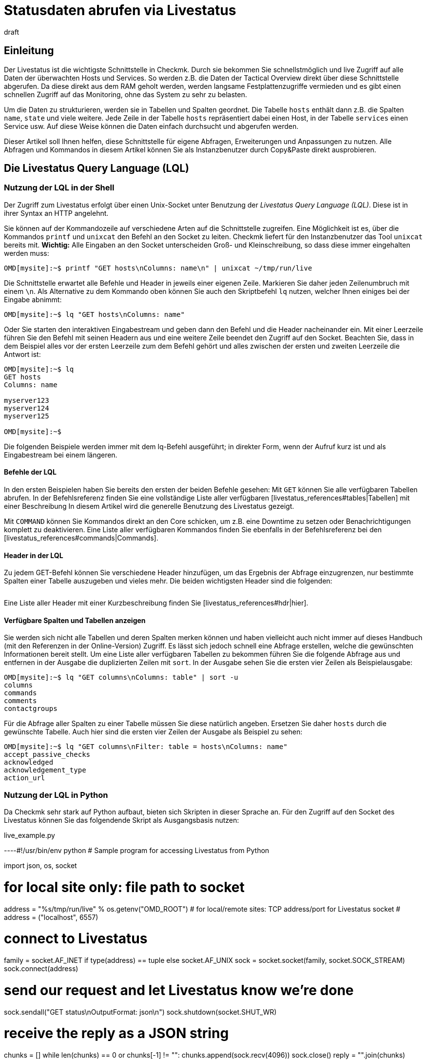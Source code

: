 = Statusdaten abrufen via Livestatus
:revdate: draft
:title: Statusdaten über eine API abrufen und verarbeiten
:description: Livestatus ist die Schnittstelle, um direkten Zugriff auf alle Daten der überwachten Objekte zu haben. Dieser Artikel führt in die Nutzung der API ein.

== Einleitung

Der Livestatus ist die wichtigste Schnittstelle in Checkmk. Durch sie bekommen
Sie schnellstmöglich und live Zugriff auf alle Daten der überwachten Hosts
und Services. So werden z.B. die Daten der Tactical Overview direkt über
diese Schnittstelle abgerufen. Da diese direkt aus dem RAM geholt werden,
werden langsame Festplattenzugriffe vermieden und es gibt einen schnellen
Zugriff auf das Monitoring, ohne das System zu sehr zu belasten.

Um die Daten zu strukturieren, werden sie in Tabellen und Spalten geordnet. Die
Tabelle `hosts` enthält dann z.B. die Spalten `name`,
`state` und viele weitere. Jede Zeile in der Tabelle `hosts`
repräsentiert dabei einen Host, in der Tabelle `services` einen
Service usw. Auf diese Weise können die Daten einfach durchsucht und
abgerufen werden.

Dieser Artikel soll Ihnen helfen, diese Schnittstelle für eigene Abfragen,
Erweiterungen und Anpassungen zu nutzen. Alle Abfragen und Kommandos in diesem
Artikel können Sie als Instanzbenutzer durch Copy&Paste direkt ausprobieren.


== Die Livestatus Query Language (LQL)

=== Nutzung der LQL in der Shell

Der Zugriff zum Livestatus erfolgt über einen Unix-Socket unter Benutzung
der _Livestatus Query Language (LQL)_. Diese ist in ihrer Syntax an
HTTP angelehnt.

Sie können auf der Kommandozeile auf verschiedene Arten auf die Schnittstelle
zugreifen. Eine Möglichkeit ist es, über die Kommandos `printf` und
`unixcat` den Befehl an den Socket zu leiten. Checkmk liefert für
den Instanzbenutzer das Tool `unixcat` bereits mit. *Wichtig:*
Alle Eingaben an den Socket unterscheiden Groß- und Kleinschreibung, so
dass diese immer eingehalten werden muss:

[source,bash]
----
OMD[mysite]:~$ printf "GET hosts\nColumns: name\n" | unixcat ~/tmp/run/live
----

Die Schnittstelle erwartet alle Befehle und Header in jeweils einer eigenen
Zeile. Markieren Sie daher jeden Zeilenumbruch mit einem `\n`. Als
Alternative zu dem Kommando oben können Sie auch den Skriptbefehl `lq`
nutzen, welcher Ihnen einiges bei der Eingabe abnimmt:

[source,bash]
----
OMD[mysite]:~$ lq "GET hosts\nColumns: name"
----

Oder Sie starten den interaktiven Eingabestream und geben dann den Befehl
und die Header nacheinander ein. Mit einer Leerzeile führen Sie den Befehl
mit seinen Headern aus und eine weitere Zeile beendet den Zugriff auf den
Socket. Beachten Sie, dass in dem Beispiel alles vor der ersten Leerzeile
zum dem Befehl gehört und alles zwischen der ersten und zweiten Leerzeile
die Antwort ist:

[source,bash]
----
OMD[mysite]:~$ lq
GET hosts
Columns: name

myserver123
myserver124
myserver125

OMD[mysite]:~$ 
----

Die folgenden Beispiele werden immer mit dem lq-Befehl ausgeführt; in direkter
Form, wenn der Aufruf kurz ist und als Eingabestream bei einem längeren.


==== Befehle der LQL

In den ersten Beispielen haben Sie bereits den ersten der beiden Befehle
gesehen: Mit `GET` können Sie alle verfügbaren Tabellen abrufen. In
der Befehlsreferenz finden Sie eine vollständige Liste aller verfügbaren
[livestatus_references#tables|Tabellen] mit einer Beschreibung In diesem
Artikel wird die generelle Benutzung des Livestatus gezeigt.

Mit `COMMAND` können Sie Kommandos direkt an den Core schicken,
um z.B. eine Downtime zu setzen oder Benachrichtigungen komplett zu
deaktivieren. Eine Liste aller verfügbaren Kommandos finden Sie ebenfalls
in der Befehlsreferenz bei den [livestatus_references#commands|Commands].


==== Header in der LQL

Zu jedem GET-Befehl können Sie verschiedene Header hinzufügen, um das
Ergebnis der Abfrage einzugrenzen, nur bestimmte Spalten einer Tabelle
auszugeben und vieles mehr. Die beiden wichtigsten Header sind die folgenden:

[cols=30, options="header"]
|===


|Header
|Beschreibung


|Columns
|Es werden nur die angegebenen Spalten einer Abfrage ausgegeben.


|Filter
|Es werden nur die Einträge ausgegeben, auf die eine bestimmte Bedingung zutrifft.

|===

Eine Liste aller Header mit einer Kurzbeschreibung finden Sie
[livestatus_references#hdr|hier].


[#columns]
==== Verfügbare Spalten und Tabellen anzeigen

Sie werden sich nicht alle Tabellen und deren Spalten merken können und
haben vielleicht auch nicht immer auf dieses Handbuch (mit den Referenzen
in der Online-Version) Zugriff. Es lässt sich jedoch schnell eine Abfrage
erstellen, welche die gewünschten Informationen bereit stellt. Um eine Liste
aller verfügbaren Tabellen zu bekommen führen Sie die folgende Abfrage aus
und entfernen in der Ausgabe die duplizierten Zeilen mit `sort`. In
der Ausgabe sehen Sie die ersten vier Zeilen als Beispielausgabe:

[source,bash]
----
OMD[mysite]:~$ lq "GET columns\nColumns: table" | sort -u
columns
commands
comments
contactgroups
----

Für die Abfrage aller Spalten zu einer Tabelle müssen Sie diese natürlich
angeben. Ersetzen Sie daher `hosts` durch die gewünschte Tabelle. Auch
hier sind die ersten vier Zeilen der Ausgabe als Beispiel zu sehen:

[source,bash]
----
OMD[mysite]:~$ lq "GET columns\nFilter: table = hosts\nColumns: name"
accept_passive_checks
acknowledged
acknowledgement_type
action_url
----


=== Nutzung der LQL in Python

Da Checkmk sehr stark auf Python aufbaut, bieten sich Skripten in dieser
Sprache an. Für den Zugriff auf den Socket des Livestatus können Sie das
folgendende Skript als Ausgangsbasis nutzen:

.live_example.py

----#!/usr/bin/env python
# Sample program for accessing Livestatus from Python

import json, os, socket

# for local site only: file path to socket
address = "%s/tmp/run/live" % os.getenv("OMD_ROOT")
# for local/remote sites: TCP address/port for Livestatus socket
# address = ("localhost", 6557)

# connect to Livestatus
family = socket.AF_INET if type(address) == tuple else socket.AF_UNIX
sock = socket.socket(family, socket.SOCK_STREAM)
sock.connect(address)

# send our request and let Livestatus know we're done
sock.sendall("GET status\nOutputFormat: json\n")
sock.shutdown(socket.SHUT_WR)

# receive the reply as a JSON string
chunks = []
while len(chunks) == 0 or chunks[-1] != "":
    chunks.append(sock.recv(4096))
sock.close()
reply = "".join(chunks)

# print the parsed reply
print(json.loads(reply))
----

=== Nutzung der Livestatus-API

(CMK) stellt auch eine API für die Programmiersprachen Python, Perl und
C++ zur Verfügung, welche den Zugriff auf den Livestatus vereinfachen. Zu
jeder Sprache steht Ihnen Beispielcode zur Verfügung, welcher die Nutzung
erläutert. Die Pfade zu diesen Beispielen finden Sie in dem Kapitel
[livestatus#files|Dateien und Verzeichnisse].
### TODO: Hier noch einen Hinweis einbauen, sobald es einen Artikel in der
###       Sektion "Erweiterungen Programmieren" dazu gibt.

== Einfache Abfragen

=== Spalten abfragen (Columns)

Bisher wurden in den Beispielen alle Informationen zu allen Hosts abgefragt. In
der Praxis möchten Sie aber wahrscheinlich nur bestimmte Informationen
(Spalten) haben. Mit dem bereits erwähnten Header `Columns` können
Sie die Ausgabe auf diese Spalten eingrenzen. Die einzelnen Spaltennamen
werden durch ein einfaches Leerzeichen getrennt.

[source,bash]
----
OMD[mysite]:~$ lq "GET hosts\nColumns: name address"
myserver123;192.168.0.42
myserver234;192.168.0.73
----

Wie Sie sehen, erfolgt die Trennung der einzelnen Werte einer Zeile wiederum
durch ein Semikolon.

*Wichtig:* Wenn Sie diesen Header benutzen, werden die Kopfzeilen
in der Ausgabe unterdrückt. Sie können diese aber mit dem Header
[livestatus#columnheader|ColumnHeaders] der Ausgabe wieder hinzufügen.


=== Einfache Filter setzen (Filter)

Um die Abfrage nur auf bestimmte Zeilen einzugrenzen, können Sie Spalten auf
bestimmte Inhalte filtern. Wenn Sie also nur Services mit einem bestimmten
Status suchen, können Sie das durch einen Filter realisieren:

[source,bash]
----
OMD[mysite]:~$ lq "GET services\nColumns: host_name description state\nFilter: state = 2"
myserver123;Filesystem /;2
myserver234;ORA MYINST Processes;2
----

In dem Beispiel wird nach allen Services gesucht, deren Status (CRIT) ist;
anschließend werden der Hostname, die Servicebeschreibung und dessen Status ausgegeben. Sie
können solche Filter natürlich auch kombinieren und weiter einschränken
auf Services, deren Status (CRIT) ist *und* noch nicht bestätigt wurde:

[source,bash]
----
OMD[mysite]:~$ lq "GET services\nColumns: host_name description state\nFilter: state = 2\nFilter: acknowledged = 0"
myserver234;Filesystem /;2
----

Wie Sie sehen, kann man auch nach Spalten filtern, die nicht in `Columns`
aufgelistet sind.


==== Operatoren und reguläre Ausdrücke

Bisher haben Sie nur auf die Übereinstimmung von Zahlen gefiltert. Sie
können das vorläufige Ergebnis einer Abfrage aber auch auf
„kleiner als“ bei Zahlen oder auf Zeichenketten durchsuchen. Die
Ihnen zur Verfügung stehenden Operatoren finden Sie im Kapitel
[livestatus_references#operators|Operatoren]
der Befehlsreferenz. Dadurch können Sie z.B. auch über reguläre Ausdrücke
in den Spalten filtern:

[source,bash]
----
OMD[mysite]:~$ lq "GET services\nColumns: host_name description state\nFilter: description ~~ exchange database|availability"
myserver123;Exchange Database myinst1;1
myserver123;Exchange Availability Service;0
myserver234;Exchange Database myinst3;0
----

Mit dem richtigen Operator können Sie auf verschiedene Art und Weise
mit regulären Ausdrücken die Spalten durchsuchen. Der Livestatus
wird einen solchen Ausdruck grundsätzlich immer als „kann irgendwo in
der Spalte vorkommen“ interpretieren, sofern das nicht entsprechend
anders definiert wurde. Auf den Anfang einer Zeile verweisen Sie z.B. mit
dem Zeichen `^`, während Sie mit dem Zeichen `$` auf das
Ende einer Zeile hinweisen. Eine ausführliche Liste aller Sonderzeichen
für Reguläre Ausdrücke in Checkmk finden Sie in dem Artikel für
[regexes#characters|Reguläre Ausdrücke].


== Komplexe Abfragen

[#filter]
=== Filter für Listen

Manche Spalten einer Tabelle liefern nicht nur einen Wert zurück,
sondern gleich eine ganze Liste davon. Damit Sie auch diese
effektiv durchsuchen können, haben die Operatoren hier eine andere
Bedeutung. Eine vollständige Liste der Operatoren finden Sie bei den
[livestatus_references.html#list_operators|Operatoren für Listen].
So hat z.B. der Operator `>=` die Bedeutung „enthält“. Mit diesem
können Sie z.B. nach einem bestimmten Kontakt suchen:

[source,bash]
----
OMD[mysite]:~$ lq "GET hosts\nColumns: name address contacts\nFilter: contacts >= hhirsch"
myserver123;192.168.0.42;hhirsch,hhirsch,mfrisch
myserver234;192.168.0.73;hhirsch,wherrndorf
----

Wie Sie in dem Beispiel sehen, werden die Kontakte in der Spalte
`contacts` kommasepariert aufgelistet. Dadurch lassen sie sich eindeutig
von dem Beginn einer neuen Spalte unterscheiden. Eine Besonderheit stellt
bei den Listen der Gleichheitsoperator dar. Er prüft, ob eine Liste leer ist:

[source,bash]
----
OMD[mysite]:~$ lq "GET hosts\nColumns: name contacts\nFilter: contacts ="
myserver345;
myserver456;
----


[#combining]
=== Filter kombinieren

Bereits vorher wurden mehrere Filter kombiniert. Dabei erscheint es intuitiv,
dass die Daten alle Filter passieren müssen, um angezeigt zu werden. Die
Filter werden also mit einem logischen *und* verknüpft. Um bestimmte
Filter mit einem logischen *oder* zu verknüpfen, können Sie am Ende der
Filterreihe ein `Or:` gefolgt von einer Ganzzahl  einfügen. Der Counter
bestimmt, wie viele der letzten Zeilen zu einem *oder* zusammengefasst
werden. Dadurch können Sie Gruppen bilden und diese beliebig kombinieren. Ein
einfaches Beispiel ist das folgende. Hier werden zwei Filter so kombiniert,
dass alle Services angezeigt werden, die entweder den Status (WARN) oder
(UNKNOWN) haben:

[source,bash]
----
OMD[mysite]:~$ lq
GET services
Columns: host_name description state
Filter: state = 1
Filter: state = 3
Or: 2

myserver123;Log /var/log/messages;1
myserver123;Interface 3;1
myserver234;Bonding Interface SAN;3

OMD[mysite]:~$ 
----

Sie können das Ergebnis einer Kombination aber auch negieren oder Gruppen
wiederum zu Gruppen zusammenfassen. In dem Beispiel werden alle Services
angezeigt, deren Status nicht (OK) ist und deren Beschreibung entweder nicht
mit _Filesystem_ anfängt oder einen anderen Status als (UNKNOWN) hat:

[source,bash]
----
OMD[mysite]:~$ lq
GET services
Columns: host_name description state
Filter: state = 3
Filter: description ~ Filesystem
And: 2
Filter: state = 0
Or: 2
Negate:

myserver123;Log /var/log/messages;1
myserver123;Interface 3;1
myserver234;Filesystem /media;2
myserver234;Filesystem /home;2

----


=== Das Ausgabeformat festlegen

Sie können das Ausgabeformat auf zwei verschiedene Arten festgelegen.
Zum einen können Sie die Separatoren der Standardausgabe neu definieren. Zum
anderen kann die Ausgabe auch Python- oder JSON-konform erfolgen.


[#csv]
==== `csv` anpassen

Wie bereits beschrieben, können Sie die genaue Formatierung des Standardausgabeformates `csv` (kleingeschrieben!)
anpassen und definieren, wie die einzelnen Elemente voneinander getrennt werden
sollen. Checkmk kennt hier vier verschiedene Separatoren, um die Daten zu
strukturieren. Nach dem Doppelpunkt geben Sie dazu die entsprecheden Standard-ASCII-Werte an, so dass der Filter wie folgt aufgebaut ist:

[source,bash]
----
Separators: 10 59 44 124
----

Diese Trenner haben nun die folgende Bedeutung:

. Trenner für die Datensätze: `10` (Zeilenumbruch)
. Trenner für die Spalten eines Datensatzes: `59` (Semikolon)
. Trenner für die Elemente einer Liste: `44` (Komma)
. Trenner für die Elemente einer Serviceliste: `124` (Pipe)

Jeden dieser Werte können Sie anpassen, um die Ausgabe nach den eigenen
Wünschen zu strukturieren. In dem folgenden Beispiel werden die einzelnen
Spalten eines Datensatzes nicht mit Hilfe eines Semikolons (59), sondern mit
einem Tabulator (9) getrennt:

[source,bash]
----
OMD[mysite]:~$ lq
GET services
Columns: host_name description state
Filter: description ~ Filesystem
Separators: <b class=hilite>10 9 44 124*

myserver123     Filesystem /opt     0
myserver123     Filesystem /var/some/path       1
myserver123     Filesystem /home        0

----

*Wichtig:* Die Reihenfolge der Separatoren ist fest und darf daher
nicht vertauscht werden.


[#output_format]
==== Ausgabeformat ändern

Neben einer Ausgabe in `csv` kann Livestatus für Sie auch andere
Formate erzeugen. Diese haben den Vorteil, dass sie sich in höheren
Programmiersprachen leichter und sauberer parsen lassen. Sie können sich die
Ausgabe demnach in den folgenden Formaten kodieren lassen:

[cols=, options="header"]
|===


|Format
|Beschreibung


<td class="tt">python
|Erzeugt die Ausgabe als Liste kompatibel zu Python 2.x. Text wird in Unicode formatiert.


<td class="tt">python3
|Erzeugt ebenso die Ausgabe als Liste und berücksichtigt dabei Änderungen in den Datentypen, wie z.B. die automatische Konvertierung von Text zu Unicode.


<td class="tt">json
|Die Ausgabe wird ebenfalls als Liste zurückgegeben. Es werden dabei jedoch nur JSON-kompatible Formate verwendet.


<td class="tt">CSV
|Formatiert die Ausgabe nach <a href="https://tools.ietf.org/html/rfc4180">RFC-4180</a>.


<td class="tt">csv
|Siehe [livestatus#csv|`csv` anpassen]. Das ist das Standardformat,
wenn nichts angegeben wird und an das offizielle CSV-Format angelehnt.

|===

Verwechseln Sie das `CSV-Format` bitte nicht
mit der `csv`-Ausgabe des Livestatus, welches verwendet wird, wenn
kein Ausgabeformat festgelegt wurde. Eine korrekte Groß-/Kleinschreibung
ist daher absolut notwendig. Für die Anpassung übergeben Sie am Ende ein
`OutputFormat` statt des`Separator`:

[source,bash]
----
OMD[mysite]:~$ lq
GET services
Columns: host_name description state
Filter: description ~ Filesystem
OutputFormat: json

[["myserver123","Filesystem /opt",0]
["myserver123","Filesystem /var/some/path",1]
["myserver123","Filesystem /home",0]]

----



== Statistiken abrufen (Stats)

Es wird Situationen geben, in denen Sie gar nicht daran interessiert sind,
wie der Status eines einzelnen oder einer Gruppe von Services ist. Vielmehr
ist die Anzahl der Services wichtig, welche gerade (WARN) sind oder die
Anzahl der überwachten Datenbanken. Livestatus ist in der Lage mit
`Stats` Statistiken zu erstellen und auszugeben.


==== Zählen

Die [.guihints]#Tactical Overview# bekommt ihre Daten, indem sie über Livestatus
Statistiken zu Hosts, Services und Events abruft und dann in der Oberfläche
von Checkmk darstellt. Mit dem direkten Zugriff auf Livestatus können
Sie ebenfalls eigene Aufsummierungen erstellen:

[source,bash]
----
OMD[mysite]:~$ lq
GET services
Stats: state = 0
Stats: state = 1
Stats: state = 2
Stats: state = 3

34506;124;54;20

----

Solche Statistiken lassen sich übrigens auch mit allen
[livestatus#filter|Filtern] kombinieren.


==== Gruppieren

Auch Statistiken lassen sich mit `and/or` zusammenfassen. Die Header
heißen dann `StatsAnd` oder `StatsOr`. Wenn Sie die Ausgabe
umkehren wollen, benutzen Sie `StatsNegate`. In dem Beispiel wird
die Gesamtzahl der Hosts ausgegeben (das erste `Stats`) und dazu die
Anzahl derer, die als `stale` markiert wurden und sich nicht in einer
Downtime befinden (Stats 2 und 3 werden mit einem logischen UND verknüpft):

[source,bash]
----
OMD[mysite]:~$ lq
GET hosts
Stats: state >= 0
Stats: staleness >= 3
Stats: scheduled_downtime_depth = 0
StatsAnd: 2

734;23

----

**Verwechseln Sie nicht die unterschiedlichen Möglichkeiten, die Ergebnisse der
Filter und Statistiken zusammenzufassen. Während bei dem Header
[livestatus#combining|`Filter`] alle Hosts ausgegeben werden, auf die
die Bedinungen zutreffen, wird bei den Statistiken die Summe ausgegeben, wie oft
die `Stats`-Filter zutreffen.


==== Minimum, Maximum, Durchschnitt etc.

Sie können auch Berechnungen an Werten durchführen und
z.B. den Durchnittswert oder das Maximum ausgeben lassen. Eine
vollständige Liste der möglichen Operatoren finden Sie
[livestatus_references#stats|hier].

In dem folgenden Beispiel wird die durschnittliche, minimale und maximale
Zeit ausgegeben, welche die Check-Plugins eines Hosts für die Berechnung
eines Status benötigen:

[source,bash]
----
OMD[mysite]:~$ lq
GET services
Filter: host_name = myserver123
Stats: avg execution_time
Stats: max execution_time
Stats: min execution_time

0.0107628;0.452087;0.008593
----

Berechnungen von Metriken werden etwas besonders behandelt. Auch hier sind
alle Funktionen des `Stats`-Header möglich. Diese werden jedoch auf
*alle* Metriken eines Service *einzeln* angewandt. Nachfolgend werden
als Beispiel die Metriken der CPU-Benutzung einer Hostgruppe aufsummiert:

[source,bash]
----
OMD[mysite]:~$ lq
GET services
Filter: decription ~ CPU utilization
Filter: host_groups >= cluster_a
Stats: sum perf_data

guest=0.000000 steal=0.000000 system=34.515000 user=98.209000 wait=23.008000
----


== Begrenzung der Ausgabe (Limit)

Die Anzahl der Zeilen in der Ausgabe ist begrenzbar. Das kann z.B. nützlich
sein, wenn Sie nur sehen wollen, ob überhaupt eine Antwort auf eine
Livestatus-Anfrage zurückkommt, aber eine seitenlange Ausgabe verhindern
wollen:

[source,bash]
----
OMD[mysite]:~$  lq "GET hosts\nColumns: name\nLimit: 3"
myserver123
myserver234
myserver345
----

Beachten Sie, dass dieses Limit auch funktioniert, wenn Sie es mit anderen
Headern kombinieren. Wenn Sie z.B. mit `Stat` zählen, wie viele Hosts den Status (UP)
haben und die Ausgabe auf 10 begrenzen, werden nur die ersten 10 Hosts
berücksichtigt.


== Zeitbeschränkungen (Timelimit)

Sie können nicht nur die Anzahl der ausgegebenen Zeilen einschränken. Auch
die maximale Zeit, wie lange eine Abfrage dauern darf, können Sie
begrenzen. Damit verhindern Sie, dass eine Livestatus-Abfrage nicht für immer
eine Verbindung blockiert, weil sie aus irgendwelchen Gründen hängt. Die
Zeitbeschränkung gibt dabei die Zeit in Sekunden an, die die Verarbeitung einer
Abfrage dauern darf:

[source,bash]
----
OMD[mysite]:~$ lq "GET hosts\nTimelimit: 1"
----



[#columnheader]
== Kopfzeilen aktivieren (ColumnHeaders)

Mit den `ColumnHeaders` können Sie zu der Ausgabe die Namen der
Spalten ausgeben lassen. Diese werden normalerweise unterdrückt, um die
Weiterbearbeitung zu vereinfachen:

[source,bash]
----
OMD[mysite]:~$  lq "GET hosts\nColumns name address groups\nColumnHeaders: on"
name;address;groups
myserver123;192.168.0.42;cluster_a,headnode
myserver234;192.168.0.43;cluster_a
myserver345;192.168.0.44;cluster_a

----



== Berechtigungen (AuthUser)

Wenn Sie Skripten auf Basis des Livestatus zur Verfügung stellen möchten,
sollen die Nutzer wahrscheinlich nur die Daten sehen, für die sie auch
berechtigt sind. Checkmk stellt dafür den Header `AuthUser` mit
der Einschränkung zur Verfügung, dass dieser nicht in den folgenden
Tabellen benutzt werden kann:

* columns
* commands
* contacts
* contactgroups
* eventconsolerules
* eventconsolestatus
* status
* timeperiods

Umgekehrt bedeutet es, dass Sie diesen Header in allen Tabellen nutzen können,
die auf die Tabellen `hosts` oder `services` zugreifen. Ob ein
Nutzer nun berechtigt ist, hängt dabei von seinen Kontaktgruppen ab.

Auf diese Weise werden bei einer Abfrage nur diejenigen Daten ausgegeben,
die der Kontakt auch sehen darf. Beachten Sie hier den Unterschied
zwischen [wato_user#visibility|`strict` und `loose`] bei den
Berechtigungseinstellungen:

[source,bash]
----
OMD[mysite]:~$ lq "GET services\nColumns: host_name description contacts\nAuthUser: hhirsch"
myserver123;Uptime;hhirsch
myserver123;TCP Connections;hhirsch
myserver123;CPU utilization;hhrisch,kkleber
myserver123;File /etc/resolv.conf;hhirsch
myserver123;Kernel Context Switches;hhrisch,kkleber
myserver123;File /etc/passwd;hhirsch
myserver123;Filesystem /home;hhirsch
myserver123;Kernel Major Page Faults;hhrisch
myserver123;Kernel Process Creations;hhirsch
myserver123;CPU load;hhrisch,kkleber
----



== Verzögerungen (Wait)

Mit den Wait-Headern erstellen Sie Abfragen, um bestimmte Datensätze zu
bekommen, ohne wissen zu müssen, wann die Bedingungen für die Daten
erfüllt sind. Das kann nützlich sein, wenn Sie zu einem bestimmten
Fehlerbild Vergleichsdaten benötigen, aber das System nicht durchgehend
sinnlos belasten wollen. Informationen werden demnach nur dann abgerufen,
wenn Sie auch wirklich benötigt werden.

Eine vollständige Liste der Wait-Header finden Sie
[livestatus_references#header|hier].

In dem folgenden Beispiel wird der Service [.guihints]#Disk IO SUMMARY# eines
ESXi-Servers ausgegeben, sobald der Status des Service [.guihints]#CPU load# auf einer
bestimmten VM (CRIT) wird. Durch den Header `WaitTimeout` wird die
Abfrage auch dann ausgeführt, wenn sie nach 10000 Millisekunden
nicht eingetreten ist. Das verhindert, dass die Livestatus-Verbindung lange
blockiert wird:

[source,bash]
----
OMD[mysite]:~$ lq
GET services
WaitObject: myvmserver CPU load
WaitCondition: state = 2
WaitTrigger: state
WaitTimeout: 10000
Filter: host_name = myesxserver
Filter: description = Disk IO SUMMARY
Columns: host_name description plugin_output

myesxserver;Disk IO SUMMARY;OK - Read: 48.00 kB/s, Write: 454.54 MB/s, Latency: 1.00 ms

----

Ein weiterer Anwendungsfall ist die Kombination mit einem
[livestatus#commands|Kommando]. Sie können ein Kommando absetzen und die
Ergebnisse abrufen, sobald diese verfügbar sind. In dem nachfolgenden
Beispiel werden die aktuellen Daten eines Services abgerufen und angezeigt.
Dafür wird zuerst das Kommando übergeben und danach eine normale Abfrage
erstellt. Diese prüft, ob die Daten des Service Checkmk jünger sind
als der definierte Zeitpunkt. Sobald die Bedingung erfüllt ist, wird der
Status des Service [.guihints]#Memory# ausgegeben.

[source,bash]
----
OMD[mysite]:~$ lq "COMMAND [$(date +%s)] SCHEDULE_FORCED_SVC_CHECK;myserver;Check_MK;$(date
+%s)"
OMD[mysite]:~$ lq
GET services
WaitObject: myserver Check_MK
WaitCondition: last_check >= 1517914646
WaitTrigger: check
Filter: host_name = myserver
Filter: description = Memory
Columns: host_name description state

myserver;Memory;0
----

*Wichtig:* Achten Sie darauf,
dass der Zeitstempel in `last_check` aus dem Beispiel durch einen
aktuellen ersetzt werden muss.  Andernfalls ist die Bedingung immer erfüllt
und die Ausgabe kommt sofort.



== Zeitzonen (Localtime)

Viele größere Monitoringumgebungen rufen auf globaler Ebene Hosts und
Services ab. Da kann es schnell zu einer Situation kommen, bei der die
beteiligten Monitoringinstanzen in verschiedenen Zeitzonen arbeiten. Da
(CMK) die zeitzonenunabhängige Unixzeit benutzt, sollte es hier zu
keinen Problemen kommen.

Falls einer der Server jedoch einer falschen Zeitzone zugeordnet wurde, können
Sie diese Differenz mit dem Header `Localtime` ausgleichen. Übergeben
Sie dazu der Abfrage die aktuelle Zeit. Checkmk wird dann selbstständig
auf die näher liegende halbe Stunde runden und die Differenz ausgleichen. Sie können
die Zeit automatisch übergeben, wenn Sie eine direkte Abfrage nutzen:

[source,bash]
----
OMD[mysite]:~$ lq "GET hosts\nColumns: name last_check\nFilter: name = myserver123\nLocaltime: $(date +%s)"
myserver123;1511173526
----

Ansonsten übergeben Sie das Ergebnis aus `date +%s`, wenn Sie den
Eingabestream nutzen möchten:

[source,bash]
----
OMD[mysite]:~$ lq
GET hosts
Columns: name last_check
Filter: name = myserver123
Localtime: 1511173390

myserver123;Memory;1511173526

----



[#response_header]
== Statuscodes (ResponseHeader)

Wenn Sie eine API schreiben, wollen Sie sehr wahrscheinlich auch einen
Statuscode als Rückmeldung haben, um die Ausgabe besser verarbeiten zu
können. Der Header `ResponseHeader` unterstützt die Werte `off`
(Standard) und `fixed16` und bietet damit eine exakt 16 Bytes lange
Statusnachricht in der ersten Zeile der Antwort. Im Falle eines Fehlers
enthalten die weiteren Zeilen eine ausführliche Fehlerbeschreibung zu
dem Statuscode. Sie eignet sich dadurch auch gut für eine Fehlersuche in
der Abfrage.

Die Statusnachricht der ersten Zeile setzt sich folgendermaßen zusammen:

* Byte 1-3: Der Statuscode. Die komplette Tabelle der möglichen Codes finden Sie [livestatus_references#response|hier].
* Byte 4: Ein einfaches Leerzeichen (ASCII-Zeichen: 32).
* Byte 5-15: Die Länge der eigentlichen Antwort als Ganzzahl. Nicht benötigte Bytes werden mit Leerzeichen aufgefüllt.
* Byte 16: Ein Zeilenvorschub (ASCII-Zeichen: 10).

In dem folgenden Beispiel führen Sie eine fehlerhafte Abfrage aus, indem Sie
einen Filter falsch setzen bzw. mit dem Namen einer Spalte _verwechseln._

[source,bash]
----
OMD[mysite]:~$ lq "GET hosts\nName: myserver123\nResponseHeader: fixed16"
400          33
Coluns: undefined request header
----

*Wichtig:* Das [livestatus#output_format|Ausgabeformat] ist im Fehlerfall
immer eine Fehlermeldung in Textform. Das gilt unabhängig davon, wie Sie
es angepasst haben.


== Verbindung aufrecht erhalten (KeepAlive)

Gerade bei Skripten, welche eine Livestatus-Verbindung über das
[livestatus#network|Netzwerk] aufbauen, wollen Sie vielleicht den Kanal
offen halten, um sich den Overhead des Verbindungsaufbaus zu sparen. Sie
erreichen das mit dem Header `KeepAlive` und sind so in der Lage, sich
einen Kanal zu _reservieren_. Nach einem [livestatus#commands|Kommando]
bleibt eine Livestatus-Verbindung übrigens immer offen. Sie benötigen dafür
keine Angabe eines zusätzlichen Headers.

*Wichtig:* Da der Kanal für die Dauer der Verbindung für andere Prozesse
blockiert ist, kann das zu einem Problem werden, wenn keine Verbindungen
mehr zur Verfügung stehen. Andere Prozesse müssen dann warten, bis wieder
eine Verbindung frei ist. In der Standardkonfiguration hält Checkmk 20
Verbindungen bereit -- erhöhen Sie bei Bedarf die maximale Anzahl dieser
Verbindungen in [.guihints]#Glodal Settings => MonitoringCore => Maximumconcurrent Livestatus connections}}.# 

Kombinieren Sie `KeepAlive` immer mit dem
[livestatus#response_header|`ResponseHeader`], um die
einzelnen Antworten voneinander korrekt unterscheiden zu können:

[source,bash]
----
OMD[mysite]:~$ lq
GET hosts
ResponseHeader: fixed16
Columns: name
KeepAlive: on

200          33
myserver123
myserver234
myserver345
GET services
ResponseHeader: fixed16
Columns: host_name description last_check
Filter: description = Memory

200          58
myserver123;Memory;1511261122
myserver234;Memory;1511261183

----

Achten Sie darauf, dass es zwischen der ersten Antwort und der zweiten
Abfrage anders als sonst keine Leerzeile gibt. Sobald Sie in einer Abfrage
den Header weglassen, wird die Verbindung nach der darauf folgenden Ausgabe
durch die übliche Leerzeile geschlossen.


[#logs]
== Logs abrufen

Über die Tabelle `log` im Livestatus haben Sie direkten Zugriff
auf die Monitoringhistorie des Cores, so dass Sie mit der LQL bequem nach
bestimmten Ereignissen filtern können. Verfügbarkeiten werden zum Beispiel
auf Basis dieser Tabelle berechnet. Um die Übersicht zu erhöhen und eine
Abfrage thematisch einzugrenzen, haben Sie auf die folgenden Log-Klassen
zugriff:

[cols=20, options="header"]
|===


|Klasse
|Beschreibung


|0
|Alle Nachrichten, welche nicht über andere Klassen abgedeckt sind


|1
|Host- und Service-Alarme


|2
|Wichtige Ereignisse des Programms


|3
|Benachrichtigungen


|4
|Passive Checks


|5
|Externe Kommandos


|6
|Initiale oder aktuelle Statuseinträge (z.B. nach einer Rotation des Logs)


|7
|Änderungen des Programmstatus

|===

Mit Hilfe dieser Log-Klassen können Sie bereits sehr gut eingrenzen, welche Art
von Einträgen angezeigt werden soll. Zusätzlich dazu wird der Zeitraum
eingeschränkt, der bei der Abfrage berücksichtigt werden soll. Das ist wichtig,
da andernfalls die gesamte Historie der Instanz durchsucht wird. Das kann
logischerweise das System aufgrund der Informationsflut stark ausbremsen.

Eine weitere sinnvolle Einschränkung der Ausgabe sind die Spalten
(`Columns`), die zu einem Eintrag angezeigt werden sollen. In dem
folgenden Beispiel wird nach allen Benachrichtigungen gesucht, welche in der
letzten Stunde geloggt wurden:

[source,bash]
----
OMD[mysite]:~$ lq "GET log\nFilter: class = 3\nFilter: time >= $(($(date +%s)-3600))\nColumns: host_name service_description time state"
myserver123;Memory;1511343365;0
myserver234;CPU load;1511343360;3
myserver123;Memory;1511343338;2
myserver234;CPU load;1511342512;0
----

*Wichtig:* Achten Sie darauf, dass Sie im interaktiven Modus des Eingabestreams keine
Variablen wie in dem Beispiel nutzen können. Und schränken Sie die Abfragen
*immer* auf einen Zeitraum ein.


==== Die Monitoringhistorie konfigurieren

Sie
haben die Möglichkeit, die Rotation der Dateien und deren maximale Größe
zu beeinflussen. Zusätzlich können Sie auch bestimmen, wie viele Zeilen einer
Datei eingelesen werden sollen, bevor Checkmk abbricht. Das alles kann,
abhängig von dem Aufbau der Instanz, Auswirkungen auf die Performance Ihrer
Abfragen haben. Es stehen dabei die folgenden drei Parameter zur Verfügung,
welche Sie in den [.guihints]#Global Settings# anpassen können:

[cols=, options="header"]
|===


|Name
|Beschreibung


|{{History log rotation: Regular interval of rotations}}
|Hier wird festgelegt, in welchem Zeitintervall die Historie in einer neuen
Dadtei weitergeführt wird. 


|{{History log rotation: Rotate by size (Limit of the size)}}
|Unabhängig von dem Zeitintervall wird hier die maximale Größe einer Datei festgelegt. Die Größe
stellt einen Kompromiss zwischen der möglichen Leserate und den möglichen IOs
dar.


|{{Maximum number of parsed lines per log file}}
|Nach der angegeben Anzahl an Zeilen wird eine Datei nicht weiter gelesen. Das verhindert Timeouts, falls eine
Datei aus irgendwelchen Gründen doch sehr groß geworden sein sollte.

|===



== Verfügbarkeiten prüfen

Mit der Tabelle `statehist` können Sie die Rohdaten zu der
Verfügbarkeit von Hosts und Services abfragen und haben somit auf alle
Informationen Zugriff, die auch bei der [availability|Verfügbarkeit] in der
Oberfläche genutzt werden. Geben Sie auch hier immer einen Zeitraum an,
da sonst alle verfügbaren Logs durchsucht werden, was das System sehr stark
auslasten kann. Zusätzlich gelten folgende Besonderheiten:

* Der Zeitraum, in der ein Host/Service einen bestimmten Status hatte, kann sowohl absolut in Unix-Zeit ausgegeben werden, als auch relativ als prozentualer Anteil zum abgefragten Zeitraum.
* In Zeiten, in denen ein Host/Service nicht überwacht wurde, ist der Status `-1`.

Die Überprüfung, ob, wann und wie lange ein Host/Service überwacht wurde,
ist in Checkmk durch das Logging von initialen Status möglich. Dadurch
können Sie nicht nur sehen, welcher Status zu einem bestimmten Zeitpunkt
bestand, sondern auch nachvollziehen ob dieser zu diesem Zeitpunkt überhaupt
überwacht wurde. *Wichtig:* Auch bei dem Nagios-Core ist dieses Logging
aktiviert. Hier können Sie es jedoch deaktivieren:

.~/etc/nagios/nagios.d/logging.cfg

----log_initial_states=0
----

In dem folgenden Beispiel sehen Sie, wie die Abfrage einer prozentualen
Verteilung und absoluten Zeiten von bestimmten Status aussieht. Als Zeitraum
wurden hier die letzten 24 Stunden eingestellt und die Abfrage wurde auf die
Verfügbarkeit eines Service von einem bestimmten Host eingeschränkt:

[source,bash]
----
OMD[mysite]:~$ lq
GET statehist
Columns: host_name service_description
Filter: time >= 1511421739
Filter: time < 1511436139
Filter: host_name = myserver123
Filter: service_description = Memory
Stats: sum duration_ok
Stats: sum duration_warning
Stats: sum duration_critical
Stats: sum duration_part_ok
Stats: sum duration_part_warning
Stats: sum duration_part_critical

myserver123;Memory;893;0;9299;0.0620139;0;0.645764

----

Wie Sie eine vollständige Liste der verfügbaren Spalten abrufen, wird in der
[livestatus#columns|Befehlsreferenz] näher erläutert.


== Variablen im Livestatus

Sie können an verschiedenen Stellen in der Checkmk-Oberfläche Variablen
nutzen, um Hosts/Services kontextbasiert zuzuweisen. Einige dieser Daten
sind auch über Livestatus abrufbar. Da diese Variablen auch aufgelöst werden
müssen, stehen solche Spalten in einer Tabelle doppelt zur Verfügung:
Einmal als wörtlicher Eintrag und einmal als Variante, in der die Variable
durch den entsprechenden Wert ersetzt wurde. Ein Beispiel dafür ist die
Spalte `notes_url`, welche eine URL mit der Variable ausgibt:

[source,bash]
----
OMD[mysite]:~$ lq "GET hosts\nColumns: name notes_url"
myserver123;https://mymonitoring/heute/wiki/doku.php?id=hosts:$HOSTNAME$
----

Wenn Sie jedoch stattdessen die Spalte `note_url_expanded` abfragen,
bekommen Sie den eigentlichen Wert des Makros ausgegeben:

[source,bash]
----
OMD[mysite]:~$ lq "GET hosts\nColumns: name notes_url_expanded"
myserver123;https://mymonitoring/heute/wiki/doku.php?id=hosts:myserver123
----

### TODO: Link zu einem Artikel in dem die verfügbaren Makros/Variablen
###       erläutert werden? In welchem Artikel würde das dokumentiert werden?


[#network]
== Livestatus über das Netzwerk nutzen

=== Verbindung über xinetd

Um über das Netzwerk auf den Livestatus zuzugreifen, können Sie den
Unix-Socket des Livestatus an einen TCP-Port binden. Auf diese Weise können
Sie Skripten über das LAN ausführen und die Daten direkt dort erheben,
wo sie auch verarbeitet werden sollen.

Den Zugriff über TCP aktivieren Sie bei abgeschalteter Site mit dem
`omd`-Befehl:

[source,bash]
----
OMD[mysite]:~$ omd config set LIVESTATUS_TCP on
----

Standardmäßig wird Checkmk dabei den verwendeten TCP-Port auf 6557
setzen. Sie können das natürlich ebenso anpassen:

[source,bash]
----
OMD[mysite]:~$ omd config set LIVESTATUS_TCP_PORT 6558
----

Ab Version VERSION[1.5.0] können Sie auch den Zugriff über den
`omd`-Befehl auf bestimmte IP-Adressen einschränken:

[source,bash]
----
OMD[mysite]:~$ omd config set LIVESTATUS_TCP_ONLY_FROM '127.0.0.1 192.168.30.42'
----

In früheren Versionen können Sie die Zugriffsbeschränktung lediglich in der
Konfiguratonsdatei selbst setzen:

.~/etc/mk-livestatus/xinetd.conf

----service livestatus
{
        type            = UNLISTED
        socket_type     = stream
        protocol        = tcp
        wait            = no

        # limit to 100 connections per second. Disable 3 secs if above.
        cps             = 100 3

        # set the number of maximum allowed parallel instances of unixcat.
        # Please make sure that this values is at least as high as
        # the number of threads defined with num_client_threads in
        # etc/mk-livestatus/nagios.cfg
        instances       = 500

        # limit the maximum number of simultaneous connections from
        # one source IP address
        per_source      = 250

        # Disable TCP delay, makes connection more responsive
        flags           = NODELAY
# configure the IP address(es) of your Nagios server here:
        only_from       = 127.0.0.1 192.168.30.42

# ----------------------------------------------------------
# These parameters are handled and affected by OMD
# Do not change anything beyond this point.

# Disabling is done via omd config set LIVESTATUS_TCP [on/off].
# Do not change this:
        disable         = no

# TCP port number. Can be configure via LIVESTATUS_TCP_PORT
        port            = 6557

# Paths and users. Manual changes here will break some omd
# commands such as 'cp', 'mv' and 'update'. Do not toutch!
        user            = mysite
        server          = /omd/sites/mysite/bin/unixcat
        server_args     = /omd/sites/mysite/tmp/run/live
# ----------------------------------------------------------
}
----

*Wichtig:* Passen Sie nur die Option `only_from` manuell
an. Und diese auch nur dann, wenn Sie Checkmk in der Version VERSION[1.4.0]
oder älter einsetzen.


=== Verbindung über SSH

Spätestens, wenn Sie sich aus Ihrem lokalen Netzwerk herausbewegen,
reicht die Absicherung über Xinetd nicht mehr aus, da Sie über diesen
zwar die authorisierten Server bestimmen können, die Daten jedoch weiterhin
im *Klartext* gesendet und empfangen werden. Da Livestatus bisher noch keine
Authentifizierungs- oder Verschlüsselungsmethoden kennt, muss die Verbindung
selbst abgesichert werden. Mit `ssh` können Sie genau das erreichen:

[source,bash]
----
root@linux:~$ ssh mysite@myserver 'lq "GET hosts\nColumns: name"'
myserver123
myserver234
----

Selbstverständlich funktioniert so auch die bekannte interaktive Eingabe.


[#commands]
== Kommandos setzen

Sie können Livestatus nicht nur für die Abfrage von Daten nutzen,
sondern auch, um Kommandos live und direkt an den Core (CMC oder Nagios) zu
schicken. Ein korrektes Kommando enthält immer einen Zeitstempel. Dieser
kann zwar beliebig sein. Da er aber in den [livestatus#logs|Logs] dazu
benutzt wird, den Zeitpunkt der Ausführung nachzuvollziehen, ist es
sinnvoll, möglichst die exakte Zeit anzugeben. Kommandos mit fehlendem
Zeitstempel werden ohne Fehlermeldung und lediglich mit einem Eintrag im
[livestatus#files|`cmc.log`] verworfen!

Damit der Zeitstempel so genau, wie möglich ist, bietet es sich an,
das Kommando nicht über den Eingabestream zu setzen, sondern direkt zu
übergeben. Sie haben in diesem Fall auch Zugriff auf Variablen und können
automatisch die gerade aktuelle Zeit übergeben:

[source,bash]
----
OMD[mysite]:~$ lq "COMMAND [$(date +%s)] DISABLE_NOTIFICATIONS"
----

Dieses Format funktioniert sowohl mit dem Nagios-Core der (CRE),
als auch mit dem CMC der (CEE). Allerding überschneiden sich
bei den beiden Cores nur teilweise die Kommandos. Eine vollständige Liste der
Kommandos für den Nagios-Core finden Sie direkt auf der Internetseite von
<a href="https://old.nagios.org/developerinfo/externalcommands/commandlist.php">Nagios</a>.
Die für Checkmk relevanten und für den CMC verfügbaren Kommandos finden Sie in der
[livestatus_references#commands|Befehlsreferenz].


==== [CRE]Besonderheiten bei Nagios

In der Liste der Kommandos werden Sie die Syntax in der folgenden Form
vorfinden:

.

----#!/bin/sh
# This is a sample shell script showing how you can submit the CHANGE_CUSTOM_HOST_VAR command
# to Nagios.  Adjust variables to fit your environment as necessary.

now=`date +%s`
commandfile='/usr/local/nagios/var/rw/nagios.cmd'

/bin/printf "[%lu] CHANGE_CUSTOM_HOST_VAR;host1;_SOMEVAR;SOMEVALUE\n" $now > $commandfile
----

Wie Sie gelernt haben, benutzt Checkmk ein sehr viel einfacheres Format
für die Übergabe des Kommandos. Um dieses Format für Checkmk kompatibel
zu übetragen, benötigen Sie lediglich das Kommando, den Zeitstempel und
gegebenenfalls die Variablen:

[source,bash]
----
OMD[mysite]:~$ lq "COMMAND [$(date +%s)] CHANGE_CUSTOM_HOST_VAR;host1;_SOMEVAR;SOMEVALUE"
----


[#files]
== Dateien und Verzeichnisse

[cols=55, options="header"]
|===


|Pfad
|Bedeutung


|`tmp/run/live`
|Der Unix-Socket zur Übergabe der Abfragen und Kommandos.


|`bin/lq`
|Skriptbefehl für die einfachere Übergabe der Abfragen und Kommandos and den Unix-Socket des Livestatus.


|`var/log/cmc.log`
|Die Logdatei des CMC, in der unter anderem die Abfragen/Kommandos dokumentiert werden.


|`var/check_mk/core/history`
|Die Logdatei des CMC, in der alle zur Laufzeit des Core auftretenden Änderungen eingetragen werden, wie z.B. Statusänderungen eines Host/Service.


|`var/check_mk/core/archive/`
|Hier werden die `history`-Logdateien archiviert. Diese werden nur nach Bedarf eingelesen.


|`var/log/nagios.log`
|Die Logdatei des Nagios-Core, in der unter anderem die Abfragen/Kommandos dokumentiert werden.


|`var/nagios/archive/`
|Hier werden die `history`-Logdateien archiviert. Diese werden nur nach Bedarf eingelesen.


|`share/doc/check_mk/livestatus/LQL-examples/`
|In diesem Verzeichnis finden Sie einige Beispiele zu Livestatus-Abfragen, die Sie ausprobieren können. Die Beispiele werden an den Skriptbefehl `lq` geleitet, wie z.B.: `lq &lt; 1.lql`


|`share/doc/check_mk/livestatus/api/python`
|In diesem Verzeichnis finden Sie die API zu Python sowie einige Beispiele. Lesen Sie auch das `README` in diesem Verzeichnis.


|`share/doc/check_mk/livestatus/api/perl`
|Die API zu Perl finden Sie hier. Auch hier gibt es wieder ein `README`. Die Beispiele zur Nutzung befinden sich hier in dem Unterverzeichnis `examples`.


|`share/doc/check_mk/livestatus/api/c++`
|Zu der Programmiersprache C++ finden Sie hier ebenfalls Beispielcode. Der Code zu der API selbst liegt ebenfalls unkompiliert vor, so dass Sie maximalen Einblick in die Funktionsweise der API haben.

|===
